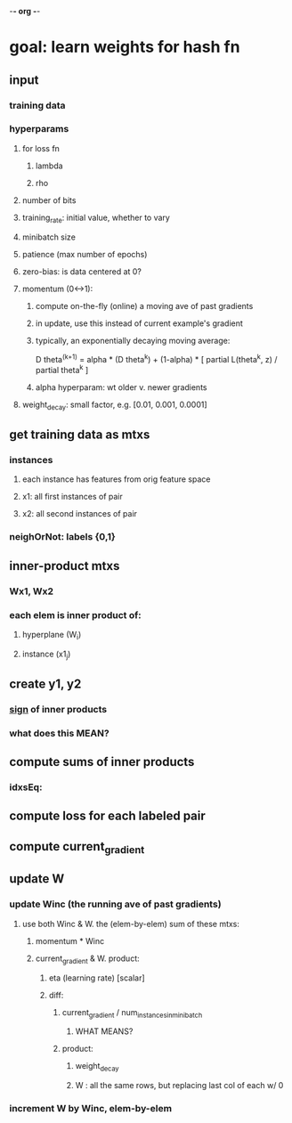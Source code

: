 -*- org -*-

* goal: learn weights for hash fn
** input
*** training data
*** hyperparams
**** for loss fn
***** lambda
***** rho
**** number of bits
**** training_rate: initial value, whether to vary
**** minibatch size
**** patience (max number of epochs)
**** zero-bias: is data centered at 0?
**** momentum (0<->1): 
***** compute on-the-fly (online) a moving ave of past gradients
***** in update, use this instead of current example's gradient
***** typically, an exponentially decaying moving average:
       D theta^(k+1) =
             alpha * (D theta^k) +
             (1-alpha) * [ partial L(theta^k, z) / partial theta^k ]
***** alpha hyperparam: wt older v. newer gradients
**** weight_decay: small factor, e.g. [0.01, 0.001, 0.0001]
** get training data as mtxs
*** instances
**** each instance has features from orig feature space
**** x1: all first instances of pair
**** x2: all second instances of pair
*** neighOrNot: labels {0,1}
** inner-product mtxs
*** Wx1, Wx2
*** each elem is inner product of:
**** hyperplane (W_i)
**** instance (x1_j)
** create y1, y2
*** _sign_ of inner products
*** what does this MEAN?
** compute sums of inner products
*** idxsEq: 
** compute loss for each labeled pair
*** 
** compute current_gradient
*** 
** update W
*** update Winc (the running ave of past gradients)
**** use both Winc & W.  the (elem-by-elem) sum of these mtxs:
***** momentum * Winc
***** current_gradient & W.  product:
****** eta (learning rate) [scalar]
****** diff:
******* current_gradient / num_instances_in_minibatch
******** WHAT MEANS?
******* product:
******** weight_decay
******** W : all the same rows, but replacing last col of each w/ 0
*** increment W by Winc, elem-by-elem
